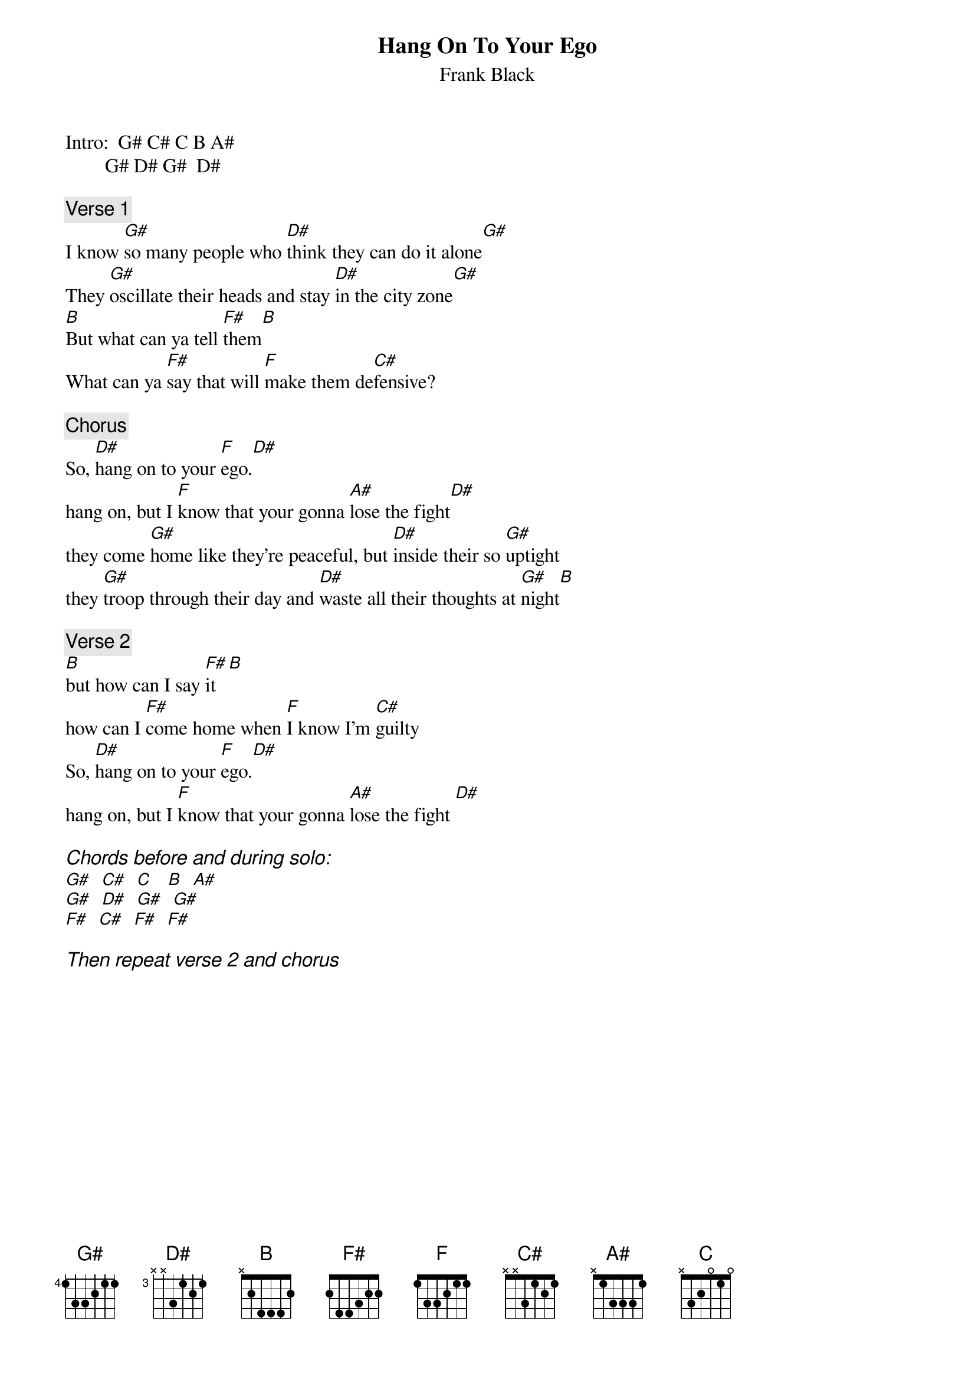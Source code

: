 # From: ba06118@bingsuns.cc.binghamton.edu (ba06118)
{t:Hang On To Your Ego}
{st:Frank Black}
Intro:  G# C# C B A#
        G# D# G#  D#

{c:Verse 1}
I know [G#]so many people who [D#]think they can do it alone[G#]
They [G#]oscillate their heads and stay [D#]in the city zone[G#]
[B]But what can ya tell [F#]them[B]
What can ya [F#]say that will [F]make them de[C#]fensive?

{c:Chorus}
So, [D#]hang on to your [F]ego.[D#]
hang on, but I [F]know that your gonna [A#]lose the fight[D#]
they come [G#]home like they're peaceful, but [D#]inside their so [G#]uptight
they [G#]troop through their day and [D#]waste all their thoughts at [G#]night[B]

{c:Verse 2}
[B]but how can I say [F#]it  [B]
how can I [F#]come home when [F]I know I'm [C#]guilty
So, [D#]hang on to your [F]ego.[D#]
hang on, but I [F]know that your gonna [A#]lose the fight [D#]

{ci:Chords before and during solo:}
[G#]  [C#]  [C]   [B]  [A#]
[G#]  [D#]  [G#]  [G#]
[F#]  [C#]  [F#]  [F#]

{ci:Then repeat verse 2 and chorus}

#Note: I imagine that frank black plays this song with his guitar tuned
#      down 1/2 step, but I hate re-tuning my guitar, so these chords
#      are in standard tuning.  I play all the chords sorta like barre
#      chords.
#                        eadgbE
#                i.e. G# 466xxx,
#                     D# x688xx,
#                     B  x244xx etc...
